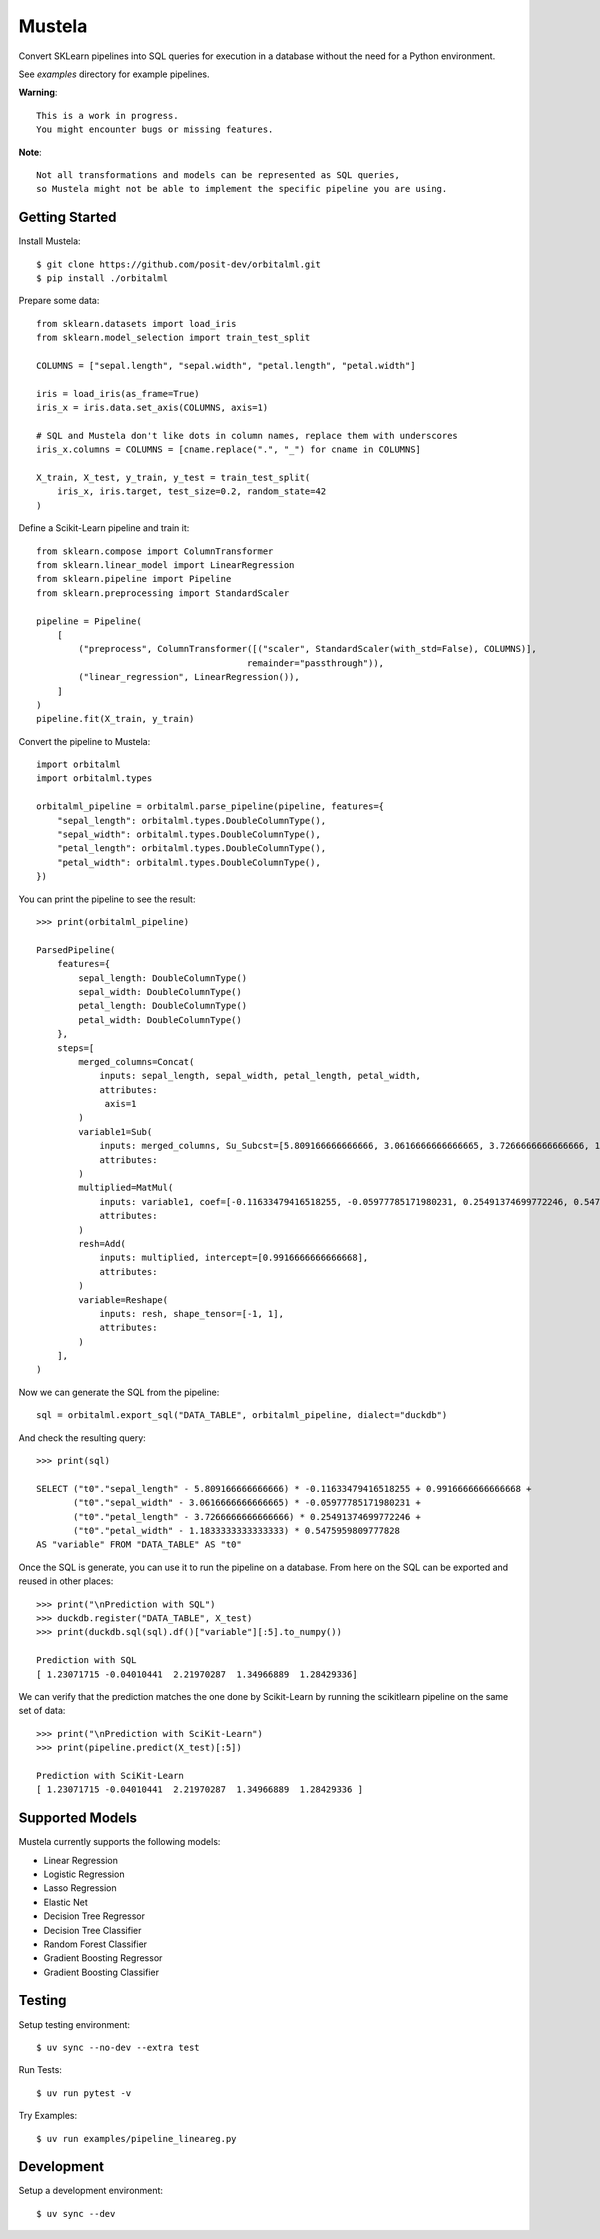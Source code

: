 Mustela
=======

Convert SKLearn pipelines into SQL queries for execution in a database
without the need for a Python environment.

See `examples` directory for example pipelines.

**Warning**::

    This is a work in progress.
    You might encounter bugs or missing features.

**Note**::

    Not all transformations and models can be represented as SQL queries,
    so Mustela might not be able to implement the specific pipeline you are using.

Getting Started
----------------

Install Mustela::

    $ git clone https://github.com/posit-dev/orbitalml.git
    $ pip install ./orbitalml

Prepare some data::

    from sklearn.datasets import load_iris
    from sklearn.model_selection import train_test_split

    COLUMNS = ["sepal.length", "sepal.width", "petal.length", "petal.width"]

    iris = load_iris(as_frame=True)
    iris_x = iris.data.set_axis(COLUMNS, axis=1)

    # SQL and Mustela don't like dots in column names, replace them with underscores
    iris_x.columns = COLUMNS = [cname.replace(".", "_") for cname in COLUMNS]

    X_train, X_test, y_train, y_test = train_test_split(
        iris_x, iris.target, test_size=0.2, random_state=42
    )

Define a Scikit-Learn pipeline and train it::

    from sklearn.compose import ColumnTransformer
    from sklearn.linear_model import LinearRegression
    from sklearn.pipeline import Pipeline
    from sklearn.preprocessing import StandardScaler

    pipeline = Pipeline(
        [
            ("preprocess", ColumnTransformer([("scaler", StandardScaler(with_std=False), COLUMNS)],
                                            remainder="passthrough")),
            ("linear_regression", LinearRegression()),
        ]
    )
    pipeline.fit(X_train, y_train)

Convert the pipeline to Mustela::

    import orbitalml
    import orbitalml.types

    orbitalml_pipeline = orbitalml.parse_pipeline(pipeline, features={
        "sepal_length": orbitalml.types.DoubleColumnType(),
        "sepal_width": orbitalml.types.DoubleColumnType(),
        "petal_length": orbitalml.types.DoubleColumnType(),
        "petal_width": orbitalml.types.DoubleColumnType(),
    })

You can print the pipeline to see the result::

    >>> print(orbitalml_pipeline)

    ParsedPipeline(
        features={
            sepal_length: DoubleColumnType()
            sepal_width: DoubleColumnType()
            petal_length: DoubleColumnType()
            petal_width: DoubleColumnType()
        },
        steps=[
            merged_columns=Concat(
                inputs: sepal_length, sepal_width, petal_length, petal_width,
                attributes: 
                 axis=1
            )
            variable1=Sub(
                inputs: merged_columns, Su_Subcst=[5.809166666666666, 3.0616666666666665, 3.7266666666666666, 1.18333333...,
                attributes: 
            )
            multiplied=MatMul(
                inputs: variable1, coef=[-0.11633479416518255, -0.05977785171980231, 0.25491374699772246, 0.5475959...,
                attributes: 
            )
            resh=Add(
                inputs: multiplied, intercept=[0.9916666666666668],
                attributes: 
            )
            variable=Reshape(
                inputs: resh, shape_tensor=[-1, 1],
                attributes: 
            )
        ],
    )

Now we can generate the SQL from the pipeline::

    sql = orbitalml.export_sql("DATA_TABLE", orbitalml_pipeline, dialect="duckdb")

And check the resulting query::

    >>> print(sql)

    SELECT ("t0"."sepal_length" - 5.809166666666666) * -0.11633479416518255 + 0.9916666666666668 +  
           ("t0"."sepal_width" - 3.0616666666666665) * -0.05977785171980231 + 
           ("t0"."petal_length" - 3.7266666666666666) * 0.25491374699772246 + 
           ("t0"."petal_width" - 1.1833333333333333) * 0.5475959809777828 
    AS "variable" FROM "DATA_TABLE" AS "t0"

Once the SQL is generate, you can use it to run the pipeline on a database. 
From here on the SQL can be exported and reused in other places::

    >>> print("\nPrediction with SQL")
    >>> duckdb.register("DATA_TABLE", X_test)
    >>> print(duckdb.sql(sql).df()["variable"][:5].to_numpy())

    Prediction with SQL
    [ 1.23071715 -0.04010441  2.21970287  1.34966889  1.28429336]

We can verify that the prediction matches the one done by Scikit-Learn
by running the scikitlearn pipeline on the same set of data::

    >>> print("\nPrediction with SciKit-Learn")
    >>> print(pipeline.predict(X_test)[:5])

    Prediction with SciKit-Learn
    [ 1.23071715 -0.04010441  2.21970287  1.34966889  1.28429336 ]

Supported Models
-----------------

Mustela currently supports the following models:

- Linear Regression
- Logistic Regression
- Lasso Regression
- Elastic Net
- Decision Tree Regressor
- Decision Tree Classifier
- Random Forest Classifier
- Gradient Boosting Regressor
- Gradient Boosting Classifier

Testing
-------

Setup testing environment::

    $ uv sync --no-dev --extra test

Run Tests::

    $ uv run pytest -v

Try Examples::

    $ uv run examples/pipeline_lineareg.py

Development
-----------

Setup a development environment::

    $ uv sync --dev 
